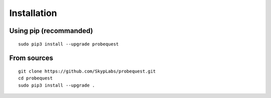 ============
Installation
============

Using pip (recommanded)
-----------------------

::

    sudo pip3 install --upgrade probequest

From sources
------------

::

    git clone https://github.com/SkypLabs/probequest.git
    cd probequest
    sudo pip3 install --upgrade .
